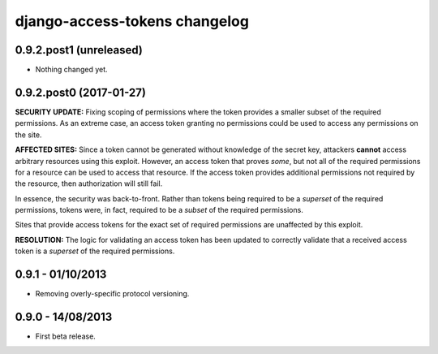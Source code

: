 django-access-tokens changelog
==============================


0.9.2.post1 (unreleased)
------------------------

- Nothing changed yet.


0.9.2.post0 (2017-01-27)
------------------------

**SECURITY UPDATE:** Fixing scoping of permissions where the token provides a
smaller subset of the required permissions. As an extreme case, an access token
granting no permissions could be used to access any permissions on the site.

**AFFECTED SITES:** Since a token cannot be generated without knowledge of the
secret key, attackers **cannot** access arbitrary resources using this exploit. However,
an access token that proves *some*, but not all of the required permissions for a
resource can be used to access that resource. If the access token provides additional
permissions not required by the resource, then authorization will still fail.

In essence, the security was back-to-front. Rather than tokens being required to be a
*superset* of the required permissions, tokens were, in fact, required to be a *subset*
of the required permissions.

Sites that provide access tokens for the exact set of required permissions are unaffected
by this exploit.

**RESOLUTION:** The logic for validating an access token has been updated to correctly
validate that a received access token is a *superset* of the required permissions.


0.9.1 - 01/10/2013
------------------

- Removing overly-specific protocol versioning.


0.9.0 - 14/08/2013
------------------

- First beta release.